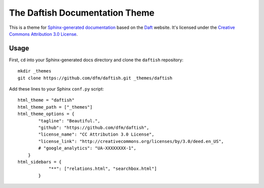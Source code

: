 The Daftish Documentation Theme
===============================

This is a theme for `Sphinx-generated documentation <http://sphinx-doc.org/>`_
based on the `Daft <http://daft-pgm.org>`_ website. It's licensed under the
`Creative Commons Attribution 3.0 License
<http://creativecommons.org/licenses/by/3.0/deed.en_US>`_.

Usage
-----

First, ``cd`` into your Sphinx-generated docs directory and clone the
``daftish`` repository:

::

    mkdir _themes
    git clone https://github.com/dfm/daftish.git _themes/daftish

Add these lines to your Sphinx ``conf.py`` script:

::

    html_theme = "daftish"
    html_theme_path = ["_themes"]
    html_theme_options = {
            "tagline": "Beautiful.",
            "github": "https://github.com/dfm/daftish",
            "license_name": "CC Attribution 3.0 License",
            "license_link": "http://creativecommons.org/licenses/by/3.0/deed.en_US",
            # "google_analytics": "UA-XXXXXXXX-1",
        }
    html_sidebars = {
                "**": ["relations.html", "searchbox.html"]
            }

